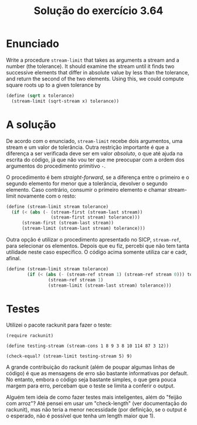 #+Title: Solução do exercício 3.64

* Enunciado

Write a procedure =stream-limit= that takes as arguments a stream and
a number (the tolerance). It should examine the stream until it finds
two successive elements that differ in absolute value by less than the
tolerance, and return the second of the two elements.  Using this, we
could compute square roots up to a given tolerance by

#+BEGIN_SRC scheme
(define (sqrt x tolerance)
  (stream-limit (sqrt-stream x) tolerance))
#+END_SRC

* A solução

De acordo com o enunciado, =stream-limit= recebe dois argumentos, uma
stream e um valor de tolerância. Outra restrição importante é que a
diferença a ser verificada deve ser em valor /absoluto/, o que até
ajuda na escrita do código, já que não vou ter que me preocupar com a
ordem dos argumentos do procedimento primitivo =-=.

O procedimento é bem /straight-forward/, se a diferença entre o
primeiro e o segundo elemento for menor que a tolerância, devolver o
segundo elemento. Caso contrário, consumir o primeiro elemento e
chamar stream-limit novamente com o resto:

#+BEGIN_SRC scheme
  (define (stream-limit stream tolerance)
    (if (< (abs (- (stream-first (stream-last stream))
                   (stream-first stream) tolerance))) 
        (stream-first (stream-last stream))
        (stream-limit (stream-last stream) tolerance)))
#+END_SRC

Outra opção é utilizar o procedimento apresentado no SICP,
=stream-ref=, para selecionar os elementos. Depois que eu fiz, percebi
que não tem tanta utilidade neste caso específico. O código acima
somente utiliza car e cadr, afinal.

#+BEGIN_SRC scheme
(define (stream-limit stream tolerance)
        (if (< (abs (- (stream-ref stream 1) (stream-ref stream 0))) tolerance)
                (stream-ref stream 1)
                (stream-limit (stream-last stream) tolerance)))
#+END_SRC

* Testes

Utilizei o pacote rackunit para fazer o teste:

#+BEGIN_SRC 
(require rackunit)

(define testing-stream (stream-cons 1 8 9 3 8 10 114 87 3 12))

(check-equal? (stream-limit testing-stream 5) 9)
#+END_SRC

A grande contribuição do rackunit (além de poupar algumas linhas de
código) é que as mensagens de erro são bastante informativas por
default. No entanto, embora o código seja bastante simples, o que gera
pouca margem para erro, percebam que o teste se limita a conferir o
output.

Alguém tem ideia de como fazer testes mais inteligentes, além do
"feijão com arroz"? Até pensei em usar um "check-length" (ver
documentação do rackunit), mas não teria a menor necessidade (por
definição, se o output é o esperado, não é possível que tenha um
length maior que 1).
 
